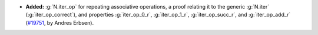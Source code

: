 - **Added:** :g:`N.iter_op` for repeating associative operations, a proof
  relating it to the generic :g:`N.iter` (:g:`iter_op_correct`), and properties
  :g:`iter_op_0_r`,
  :g:`iter_op_1_r`,
  :g:`iter_op_succ_r`,
  and :g:`iter_op_add_r`
  (`#19751 <https://github.com/coq/coq/pull/19751>`_,
  by Andres Erbsen).
